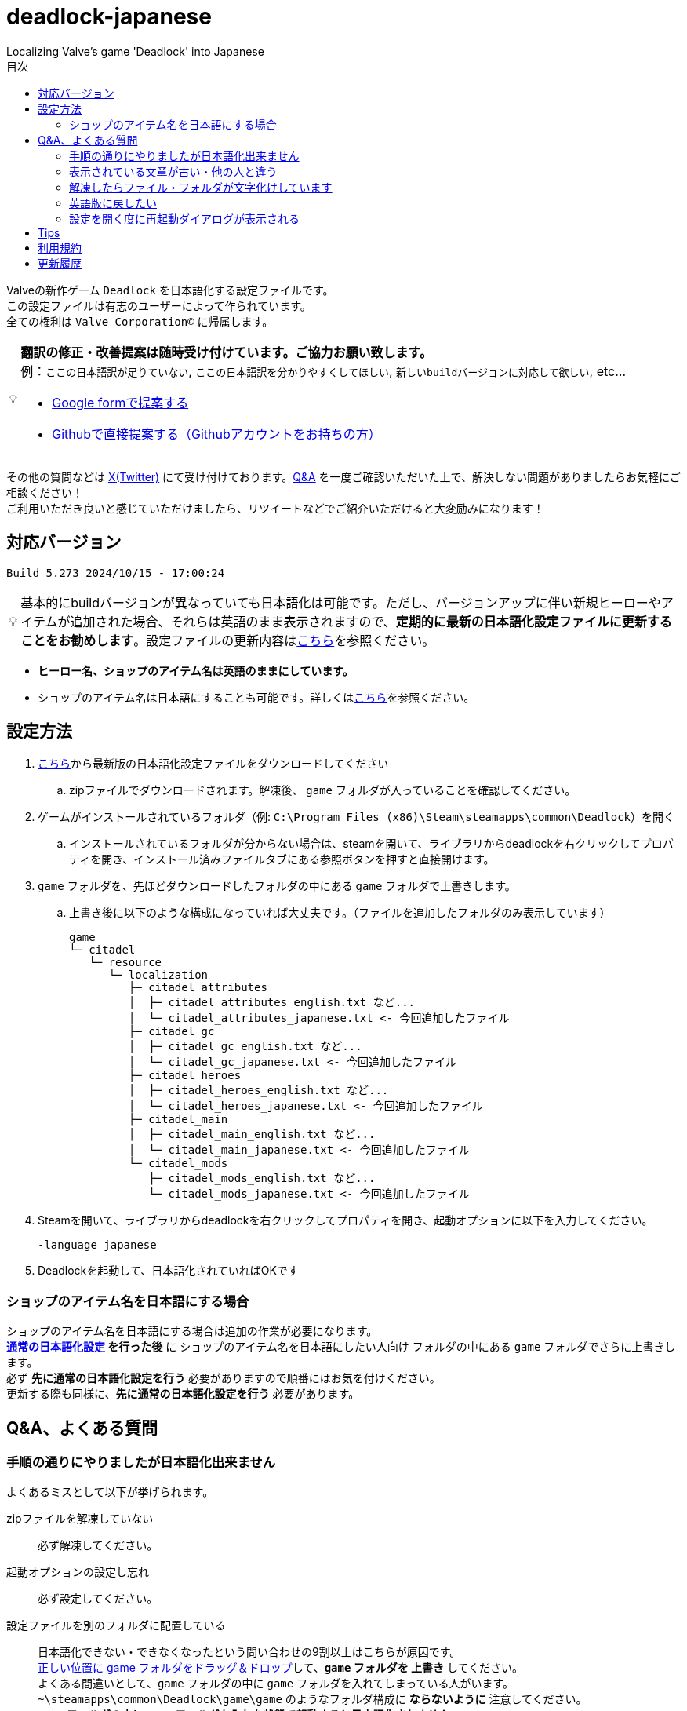 :toc: left
:toc-title: 目次
:note-caption: 💡

# deadlock-japanese
Localizing Valve's game 'Deadlock' into Japanese

Valveの新作ゲーム `Deadlock` を日本語化する設定ファイルです。 +
この設定ファイルは有志のユーザーによって作られています。 +
全ての権利は `Valve Corporation©` に帰属します。

[NOTE]
======
*翻訳の修正・改善提案は随時受け付けています。ご協力お願い致します。* + 
例：`ここの日本語訳が足りていない`, `ここの日本語訳を分かりやすくしてほしい`, `新しいbuildバージョンに対応して欲しい`, etc...

* https://forms.gle/AYovpxB2JmRsaGsGA[Google formで提案する^]
* https://github.com/NPJigaK/deadlock-japanese/issues[Githubで直接提案する（Githubアカウントをお持ちの方）]
======

その他の質問などは link:https://x.com/steinsgg[X(Twitter)] にて受け付けております。<<section-qanda,Q&A>> を一度ご確認いただいた上で、解決しない問題がありましたらお気軽にご相談ください！ +
ご利用いただき良いと感じていただけましたら、リツイートなどでご紹介いただけると大変励みになります！

## 対応バージョン
[source,Deadlock バージョン]
----
Build 5.273 2024/10/15 - 17:00:24
----

[NOTE]
======
基本的にbuildバージョンが異なっていても日本語化は可能です。ただし、バージョンアップに伴い新規ヒーローやアイテムが追加された場合、それらは英語のまま表示されますので、*定期的に最新の日本語化設定ファイルに更新することをお勧めします*。設定ファイルの更新内容は<<section-update,こちら>>を参照ください。
======

* *ヒーロー名、ショップのアイテム名は英語のままにしています。* + 
* ショップのアイテム名は日本語にすることも可能です。詳しくは<<section-items-to-japanese,こちら>>を参照ください。

[[section-settings]]
== 設定方法

. https://github.com/NPJigaK/deadlock-japanese/archive/refs/heads/main.zip[こちら]から最新版の日本語化設定ファイルをダウンロードしてください
.. zipファイルでダウンロードされます。解凍後、 `game` フォルダが入っていることを確認してください。
. ゲームがインストールされているフォルダ（例: `C:\Program Files (x86)\Steam\steamapps\common\Deadlock`）を開く
.. インストールされているフォルダが分からない場合は、steamを開いて、ライブラリからdeadlockを右クリックしてプロパティを開き、インストール済みファイルタブにある参照ボタンを押すと直接開けます。
. `game` フォルダを、先ほどダウンロードしたフォルダの中にある `game` フォルダで上書きします。
.. 上書き後に以下のような構成になっていれば大丈夫です。（ファイルを追加したフォルダのみ表示しています）
+
[source, 例: C:\Program Files (x86)\Steam\steamapps\common\Deadlock\]
----
game
└─ citadel
   └─ resource
      └─ localization
         ├─ citadel_attributes
         │  ├─ citadel_attributes_english.txt など...
         │  └─ citadel_attributes_japanese.txt <- 今回追加したファイル
         ├─ citadel_gc
         │  ├─ citadel_gc_english.txt など...
         │  └─ citadel_gc_japanese.txt <- 今回追加したファイル                            
         ├─ citadel_heroes
         │  ├─ citadel_heroes_english.txt など...
         │  └─ citadel_heroes_japanese.txt <- 今回追加したファイル
         ├─ citadel_main
         │  ├─ citadel_main_english.txt など...
         │  └─ citadel_main_japanese.txt <- 今回追加したファイル
         └─ citadel_mods
            ├─ citadel_mods_english.txt など...
            └─ citadel_mods_japanese.txt <- 今回追加したファイル
----
. Steamを開いて、ライブラリからdeadlockを右クリックしてプロパティを開き、起動オプションに以下を入力してください。
+
[source, 起動オプション]
----
-language japanese
----
. Deadlockを起動して、日本語化されていればOKです

[[section-items-to-japanese]]
=== ショップのアイテム名を日本語にする場合
ショップのアイテム名を日本語にする場合は追加の作業が必要になります。 +
*<<section-settings,通常の日本語化設定>> を行った後* に `ショップのアイテム名を日本語にしたい人向け` フォルダの中にある `game` フォルダでさらに上書きします。 +
必ず *先に通常の日本語化設定を行う* 必要がありますので順番にはお気を付けください。 +
更新する際も同様に、*先に通常の日本語化設定を行う* 必要があります。

[[section-qanda]]
== Q&A、よくある質問
[qanda]
=== 手順の通りにやりましたが日本語化出来ません
よくあるミスとして以下が挙げられます。

zipファイルを解凍していない::
必ず解凍してください。

起動オプションの設定し忘れ::
必ず設定してください。

設定ファイルを別のフォルダに配置している::
[red]#日本語化できない・できなくなったという問い合わせの9割以上はこちらが原因です。# +
https://x.com/steinsgg/status/1834252085107589196[正しい位置に game フォルダをドラッグ＆ドロップ]して、*`game` フォルダを 上書き* してください。 +
よくある間違いとして、`game` フォルダの中に `game` フォルダを入れてしまっている人がいます。 +
`~\steamapps\common\Deadlock\game\game` のようなフォルダ構成に *[red]#ならないように#* 注意してください。 +
*`game` フォルダの中に `game` フォルダを入れた状態で起動すると日本語化されません。*

他サイトに書かれている日本語化設定をしている::
設定が競合する可能性があります。 +
このサイトに書かれていること以外の設定による不具合はサポート出来かねます。 +

[qanda]
=== 表示されている文章が古い・他の人と違う
日本語化設定ファイルは *自動で更新されません* 。最新の日本語化設定ファイルをダウンロードして更新してください。 +
更新の手順は<<section-settings,通常の日本語化設定>>と同じです。 +
日本語化設定ファイルの更新内容は <<section-update,こちら>> をご確認ください。

[qanda]
=== 解凍したらファイル・フォルダが文字化けしています
UTF-8対応の解凍ソフトを使って下さい。日本語なのでUTF-8でエンコードされています。 +
例として `Windowsの標準機能`, `7z` 

[qanda]
=== 英語版に戻したい
起動オプションから `-language japanese` を消してから起動し、言語設定を英語にしてから再起動すると英語に戻ります。 +
また、整合性チェックや再インストールをすると導入した日本語化設定ファイル自体が消えるため英語版に戻ります。

[qanda]
=== 設定を開く度に再起動ダイアログが表示される
Deadlockの仕様です。こちらで抑制することは出来ません。どうにか出来ないか調査はしています。

[[section-tips]]
== Tips
プレイに役立つサイトへのリンク集です。記載されていないおススメのサイトがあれば教えてください。

https://iamxqq.notion.site/b9561e80a35d4d30be94440d47ecf5d9?v=45e8357bbf0e425faed25702d5971116[Deadlock XQQメモ(未完成)]::
XQQさんがまとめているDeadlockの情報ページです。日本語で解説されています。

https://forums.playdeadlock.com/forums/changelog.10/::
Deadlock公式のパッチノートを確認できます。

https://undeadlock.com/en-US::
Deadlockのナーフ/バフや変更を視覚的に分かりやすく表示しているサイトです。 +
機械翻訳ですが一応 https://undeadlock.com/ja-JP[日本語表示にも対応] している。

https://tracklock.gg/::
https://deadlocktracker.gg/::
MMR（内部レート）を確認出来ます。Steamログイン連携が必要です。

https://deadlock.op.gg/::
OP.GGのDeadlockページです（近日公開）

https://deadlocktracker.gg/::
Match IDを入力することで、その試合の詳細な統計を確認できます。

https://www.youtube.com/@ProDeadlockReplays::
高MMRプレイヤーのリプレイとその試合のビルドを紹介しているyoutubeチャンネルです。

https://deadlocktracker.gg/items::
アイテムの利用率/勝率を確認できます。ビルド作成時に役立ちます。メタ確認。

https://deadlocktracker.gg/heroes::
ヒーローの利用率/勝率を確認できます。メタ確認。

https://tracklock.gg/players::
プレイヤーランキングを確認できます。

[[section-tou]]
== 利用規約

利用許諾::
本日本語化設定ファイル（以下「本ファイル」）は、全てのユーザーが動画や配信コンテンツを含むあらゆる目的で自由に使用できます。

免責事項::
当方は、本ファイルの利用により発生した一切の損害、損失、トラブルに対して、いかなる責任も負いません。

改変および再配布の禁止::
本ファイルの無断再編集および再配布を禁じます。当方が提供する最新バージョンの一貫性と品質を維持する目的と、誤解や不具合、トラブルの発生を防ぐためです。

[[section-update]]
== 更新履歴
2024/10/16::
* 最新版 `Build 5.273 2024/10/15 - 17:00:24` に対応しました。
* フレックススロットの開放条件変更に対応しました。
* ランクマッチ関係の日本語訳に対応しました。

2024/10/12::
* 最新版 `Build 5.260 2024/10/11 - 20:20:48` に対応しました。
* `スティッキーボム` の仕様変更に伴う説明文の修正に対応しました。

2024/10/11::
* 最新版 `Build 5.251 2024/10/10 - 17:17:35` に対応しました。
* アップデートに伴う効果や説明文の変更に対応しました。

2024/10/06::
* <<section-tips,Tips>> を更新しました。

2024/10/05::
* 要望いただいた改善提案を一部対応しました。
* *基本方針として、固有名詞は原則としてカタカナ読みにしています。ただし、説明文中に出てくる単語のみ、前後の日本語との整合性を保つため、文脈に応じて和訳にすることがあります。*
* `melee` の翻訳を `近接` に統一しました。 
** ただし、`メレーライフスティール` などの固有名詞は `メレー` に統一しました。
* `magazine` の翻訳を `マガジン` に統一しました。（`弾倉` -> `マガジン`）
* `steal` の翻訳を `スティール` に統一しました。
** ただし、説明文中でのみ `吸収` に統一しました。
* `Melee Charge` の説明文を改善しました。
* `Healbane` の説明文を改善しました。
* `Ammo Scavenger` の説明文を改善しました。
* `Tesla Bullets` の説明文を改善しました。
* `Improved Burst` の説明文を改善しました。
* `ジップライン速度ブースト` を `ジップラインスピードブースト` に変更しました。
* ヒーロー選択画面の `ヒーローサンドボックス` を `サンドボックス` に変更しました。

2024/10/03::
* <<section-qanda,Q&A、よくある質問>> を更新しました。

2024/09/28::
* 最新版 `Build 5.220 2024/09/27 - 21:14:13` に対応しました。
* アップデートに伴う効果や説明文の変更に対応しました。

2024/09/27::
* 最新版 `Build 5.208 2024/09/26 - 18:51:54` に対応しました。

2024/09/16::
* 最新版 `Build 5.164 2024/09/14 - 21:03:43` に対応しました。
* ヒーロー `Paradox`, `Infernus`, `Haze`, `dynamo`, `Warden` のアビリティ説明をより分かりやすい日本語に再翻訳しました。
* 開始ガイドの `アイテムを購入` の説明をより分かりやすい日本語に再翻訳しました。

2024/09/15::
* 最新版 `Build 5.162 2024/09/14 - 13:09:38` に対応しました。
* アップデートに伴う複数のヒーローのアビリティ説明変更に対応しました。

2024/09/13::
* 最新版 `Build 5.143 2024/09/12 - 23:24:35` に対応しました。
* ヒーロー `Abrams`, `Seven`, `McGinnis`, `Wraith`, `Bebop` のアビリティ説明をより分かりやすい日本語に再翻訳しました。
* `Guardian` の翻訳を `ガーディアン` に統一しました。（`基地守護者` -> `基地ガーディアン`）
* `Shrine` の翻訳を `聖堂` に統一しました。（`敵の祠` -> `敵の聖堂`）
* `Temple` の翻訳を `神殿` に統一しました。（`寺院のガーディアン` -> `神殿のガーディアン`）
* `Mid boss` の翻訳を `ミッドボス` に統一しました。（`中ボス` -> `ミッドボス`）
* レーンの名称を `パープル`, `ブルー`, `イエロー`,`オレンジ` とカタカナ読みに統一しました。
* ペナルティを受けた際に、日付のみが表示され時間が表示されていなかった問題を修正しました。

2024/09/12::
* 最新版 `Build 5.129 2024/09/09 - 16:55:48` に対応しました。
* ヒーロー `Haze` の2番目のアビリティが正しく表示されていない問題を修正しました。

2024/09/11::
* ヒーローの紹介文をより自然な文章に再翻訳しました。

2024/09/10::
* 最新版 `Build 5.127 2024/09/09 - 15:53:11` に対応しました。
* <<section-qanda,Q&A>> を更新しました。

2024/09/08::
* `Spirit` の翻訳を `スピリット` に統一しました。
* アイテム `Unstoppable` の説明をより自然な文章に修正しました。
* ショップのアイテム名（日本語）の表記ゆれを改善しました。 +
一部の不自然な日本語翻訳をカタカナ読みに変更しました。
* 本サイトに <<section-tou,利用規約>> セクションを追加しました。

2024/09/07::
* 最新版 `Build 5.123 2024/09/05 - 23:22:04` に対応しました。
* 本サイトに <<section-qanda,Q&A>> セクションを追加しました。

2024/09/06::
* 最新版 `Build 5.122 2024/09/05 - 15:28:41` に対応しました。
* 本サイトに <<section-tips,Tips>> セクションを追加しました。

2024/09/03::
* 最新版 `Build 5.120 2024/09/02 - 19:21:34` に対応しました。
* ヒーロー `Lady Geist` の1番目のアビリティが正しく表示されていない問題を修正しました。

2024/09/02::
* 最新版 `Build 5.118 2024/09/01 - 13:32:19` に対応しました。
* ショップのアイテム名を日本語にする方法を簡略化しました。
* ビデオ設定 `FSR2` のスケーリングモードの項目が全て表示出来ていなかった問題を修正しました。

2024/09/01::
*※ 大きな変更があります* +
https://x.com/steinsgg/status/1829208615779217490[Xで実施したアンケート]結果とフォームで頂いた提案に基づいて、以下の変更を加えました。

* *ショップのアイテム名を英語に戻しました。*
** アイテムは名前で並び順が変わってしまい、ビルドに影響が出てしまうためです。
* *ヒーローのアビリティ名をカタカナ読みに変更しました。*
** グローバルで同じ読み方が出来るように、且つどなたでも読めるカタカナ読みにします。
** 併せて英語のアビリティ名を説明欄に表示するようにしました + 
* `スロー`（移動速度低下）の表記を `スロウ` に修正しました。

2024/08/31::
* 最新版 `Build 5.115 2024/08/30 - 21:09:58` に対応しました。
* 一部アビリティ説明のパラメータが正しく引用されていない問題を修正しました。
* 起動オプションの誤記を修正しました。`en-dash (–)` で表記していましたが正しくは `hyphen (-)`
* ヒーロー `Viscous` の3番目のアビリティが正しく表示されていない問題を修正しました。
* ヒーロー `Warden` の3番目のアビリティをより分かりやすく再翻訳しました。
* `Health` の翻訳を `体力` に統一しました。

2024/08/30::
* 最新版 `Build 5.106 2024/08/29 - 23:02:44` に対応しました。
* ヒーロー `Mirage` のアビリティ `ファイアービートル` の説明文を修正しました。
* 公式で対応されたため `core` フォルダ配下の日本語化設定ファイルを削除しました。

2024/08/29::
* 最新版 `Build 5.095 2024/08/27 - 19:03:02` に対応しました。

2024/08/28::
* 日本語化設定ファイルを作成・公開
